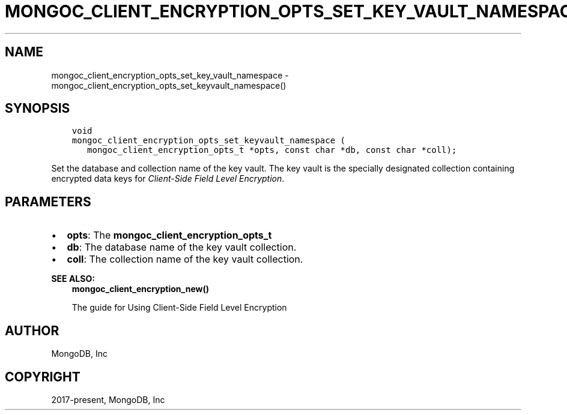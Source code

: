 .\" Man page generated from reStructuredText.
.
.TH "MONGOC_CLIENT_ENCRYPTION_OPTS_SET_KEY_VAULT_NAMESPACE" "3" "Feb 01, 2022" "1.21.0" "libmongoc"
.SH NAME
mongoc_client_encryption_opts_set_key_vault_namespace \- mongoc_client_encryption_opts_set_keyvault_namespace()
.
.nr rst2man-indent-level 0
.
.de1 rstReportMargin
\\$1 \\n[an-margin]
level \\n[rst2man-indent-level]
level margin: \\n[rst2man-indent\\n[rst2man-indent-level]]
-
\\n[rst2man-indent0]
\\n[rst2man-indent1]
\\n[rst2man-indent2]
..
.de1 INDENT
.\" .rstReportMargin pre:
. RS \\$1
. nr rst2man-indent\\n[rst2man-indent-level] \\n[an-margin]
. nr rst2man-indent-level +1
.\" .rstReportMargin post:
..
.de UNINDENT
. RE
.\" indent \\n[an-margin]
.\" old: \\n[rst2man-indent\\n[rst2man-indent-level]]
.nr rst2man-indent-level -1
.\" new: \\n[rst2man-indent\\n[rst2man-indent-level]]
.in \\n[rst2man-indent\\n[rst2man-indent-level]]u
..
.SH SYNOPSIS
.INDENT 0.0
.INDENT 3.5
.sp
.nf
.ft C
void
mongoc_client_encryption_opts_set_keyvault_namespace (
   mongoc_client_encryption_opts_t *opts, const char *db, const char *coll);
.ft P
.fi
.UNINDENT
.UNINDENT
.sp
Set the database and collection name of the key vault. The key vault is the specially designated collection containing encrypted data keys for \fI\%Client\-Side Field Level Encryption\fP\&.
.SH PARAMETERS
.INDENT 0.0
.IP \(bu 2
\fBopts\fP: The \fBmongoc_client_encryption_opts_t\fP
.IP \(bu 2
\fBdb\fP: The database name of the key vault collection.
.IP \(bu 2
\fBcoll\fP: The collection name of the key vault collection.
.UNINDENT
.sp
\fBSEE ALSO:\fP
.INDENT 0.0
.INDENT 3.5
.nf
\fBmongoc_client_encryption_new()\fP
.fi
.sp
.nf
The guide for Using Client\-Side Field Level Encryption
.fi
.sp
.UNINDENT
.UNINDENT
.SH AUTHOR
MongoDB, Inc
.SH COPYRIGHT
2017-present, MongoDB, Inc
.\" Generated by docutils manpage writer.
.
